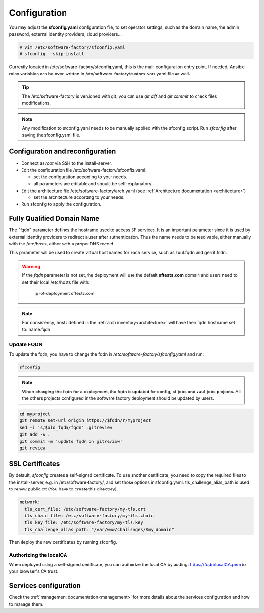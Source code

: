 .. _configure:

Configuration
=============

You may adjust the **sfconfig.yaml** configuration file, to
set operator settings, such as the domain name, the admin password,
external identity providers, cloud providers...

.. code-block:: bash

  # vim /etc/software-factory/sfconfig.yaml
  # sfconfig --skip-install


Currently located in /etc/software-factory/sfconfig.yaml,
this is the main configuration entry point. If needed, Ansible roles variables can be
over-written in /etc/software-factory/custom-vars.yaml file as well.

.. tip::
   The /etc/software-factory is versioned with git, you can use `git diff` and
   `git commit` to check files modifications.

.. note::

  Any modification to sfconfig.yaml needs to be manually applied with the sfconfig script.
  Run `sfconfig` after saving the sfconfig.yaml file.



.. _configure_reconfigure:

Configuration and reconfiguration
---------------------------------

* Connect as *root* via SSH to the install-server.
* Edit the configuration file /etc/software-factory/sfconfig.yaml:

  * set the configuration according to your needs.
  * all parameters are editable and should be self-explanatory.

* Edit the architecture file /etc/software-factory/arch.yaml (see :ref:`Architecture documentation <architecture>`)

  * set the architecture according to your needs.

* Run sfconfig to apply the configuration.


Fully Qualified Domain Name
---------------------------

The "fqdn" parameter defines the hostname used to access SF services.
It is an important parameter since it is used by external identity providers
to redirect a user after authentication. Thus the name needs to be resolvable,
either manually with the /etc/hosts, either with a proper DNS record.

This parameter will be used to create virtual host names for each service,
such as zuul.fqdn and gerrit.fqdn.

.. warning::

    If the *fqdn* parameter is not set, the deployment will use the default
    **sftests.com** domain and users need to set their local /etc/hosts file with:

      ip-of-deployment sftests.com

.. note::

    For consistency, hosts defined in the :ref:`arch inventory<architecture>` will
    have their fqdn hostname set to: name.fqdn


Update FQDN
...........

To update the fqdn, you have to change the fqdn in
*/etc/software-factory/sfconfig.yaml* and run:

.. code-block:: bash

   sfconfig

.. note::

    When changing the fqdn for a deployment, the fqdn is updated for config,
    sf-jobs and zuul-jobs projects. All the others projects configured in the
    software factory deployment should be updated by users.

.. code-block:: bash

   cd myproject
   git remote set-url origin https://$fqdn/r/myproject
   sed -i 's/$old_fqdn/fqdn' .gitreview
   git add -A .
   git commit -m 'update fqdn in gitreview'
   git review

.. _configure_ssl_certificates:

SSL Certificates
----------------

By default, *sfconfig* creates a self-signed certificate. To use another
certificate, you need to copy the required files to the install-server, e.g. in
/etc/software-factory/, and set those options in sfconfig.yaml.
tls_challenge_alias_path is used to renew public crt (You have to create this
directory).

.. code-block:: yaml

    network:
      tls_cert_file: /etc/software-factory/my-tls.crt
      tls_chain_file: /etc/software-factory/my-tls.chain
      tls_key_file: /etc/software-factory/my-tls.key
      tls_challenge_alias_path: "/var/www/challenges/$my_domain"

Then deploy the new certificates by running sfconfig.

Authorizing the localCA
.......................

When deployed using a self-signed certificate, you can authorize the local CA
by adding: https://fqdn/localCA.pem to your browser's CA trust.


Services configuration
----------------------

Check the :ref:`management documentation<management>` for more details about the
services configuration and how to manage them.
